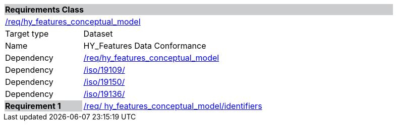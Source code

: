 [cols="1,4",width="90%"]
|===
2+|*Requirements Class* {set:cellbgcolor:#CACCCE}
2+|https://github.com/opengeospatial/HY_Features/blob/master/req/hy_features_conceptual_model[/req/hy_features_conceptual_model] {set:cellbgcolor:#FFFFFF}
|Target type |Dataset
|Name |HY_Features Data Conformance
|Dependency |https://github.com/opengeospatial/HY_Features/blob/master/req/hy_features_conceptual_model[/req/hy_features_conceptual_model]
|Dependency |https://inspire-twg.jrc.it/svn/iso/[/iso/19109/]
|Dependency |https://inspire-twg.jrc.it/svn/iso/[/iso/19150/]
|Dependency |https://inspire-twg.jrc.it/svn/iso/[/iso/19136/]
|*Requirement 1* {set:cellbgcolor:#CACCCE} |https://github.com/opengeospatial/HY_Features/blob/master/req/%20hy_features_conceptual_model/identifiers[/req/ hy_features_conceptual_model/identifiers]
{set:cellbgcolor:#FFFFFF}
|===
